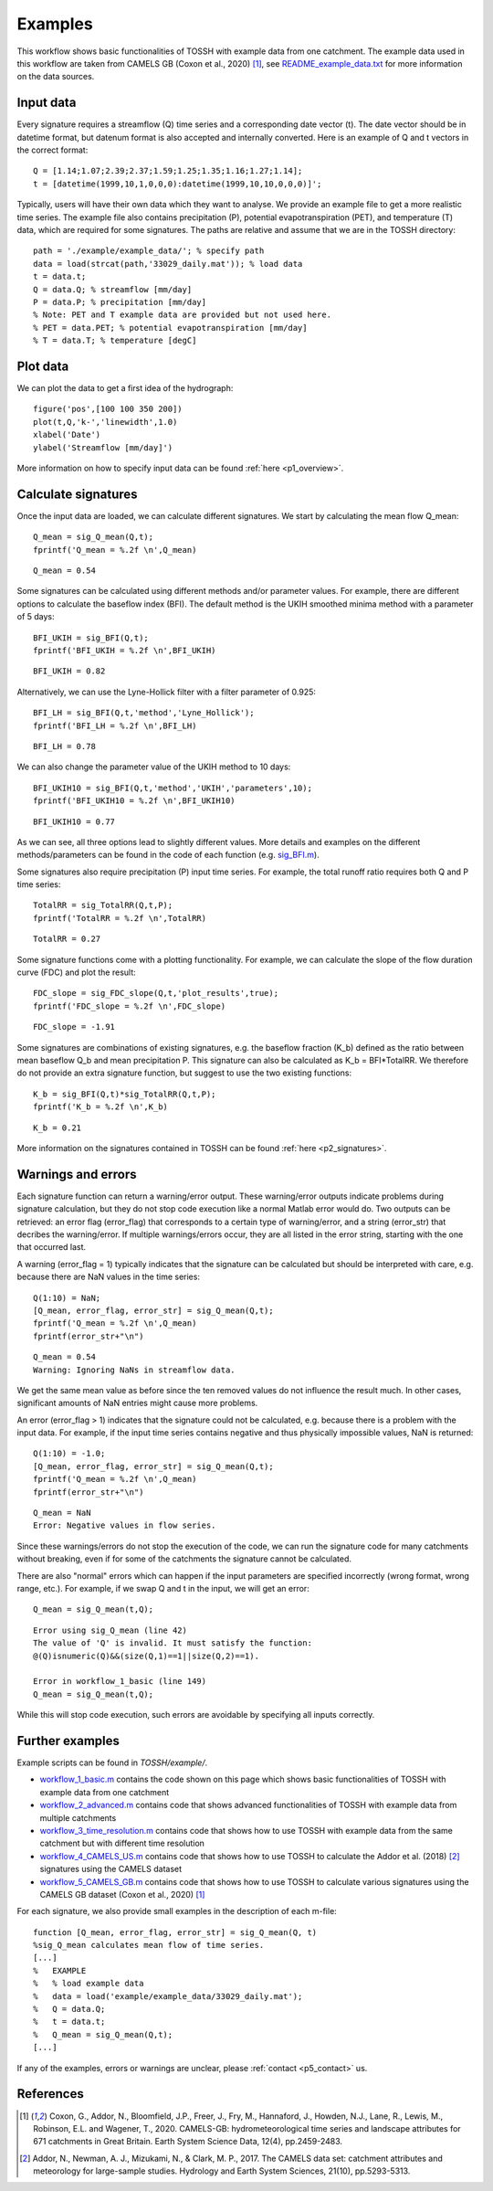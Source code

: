 .. _p3_examples:

Examples
========

This workflow shows basic functionalities of TOSSH with example data from one catchment. 
The example data used in this workflow are taken from CAMELS GB (Coxon et al., 2020) [1]_, 
see 
`README_example_data.txt <./_static/README_example_data.txt>`_
for more information on the data sources.

Input data
----------
Every signature requires a streamflow (Q) time series and a corresponding 
date vector (t). The date vector should be in datetime format, but 
datenum format is also accepted and internally converted. Here is an 
example of Q and t vectors in the correct format::

	Q = [1.14;1.07;2.39;2.37;1.59;1.25;1.35;1.16;1.27;1.14]; 
	t = [datetime(1999,10,1,0,0,0):datetime(1999,10,10,0,0,0)]';

Typically, users will have their own data which they want to analyse. 
We provide an example file to get a more realistic time series.
The example file also contains precipitation (P), potential
evapotranspiration (PET), and temperature (T) data, which are required for some signatures.
The paths are relative and assume that we are in the TOSSH directory::

	path = './example/example_data/'; % specify path
	data = load(strcat(path,'33029_daily.mat')); % load data
	t = data.t;
	Q = data.Q; % streamflow [mm/day]
	P = data.P; % precipitation [mm/day]
	% Note: PET and T example data are provided but not used here.
	% PET = data.PET; % potential evapotranspiration [mm/day]
	% T = data.T; % temperature [degC]

Plot data
---------
We can plot the data to get a first idea of the hydrograph::

	figure('pos',[100 100 350 200])
	plot(t,Q,'k-','linewidth',1.0)
	xlabel('Date')
	ylabel('Streamflow [mm/day]')

.. figure:: _static/images/hydrograph_example.png
   :width: 50%

More information on how to specify input data can be found :ref:`here <p1_overview>`.


Calculate signatures
--------------------
Once the input data are loaded, we can calculate different signatures.
We start by calculating the mean flow Q_mean::

	Q_mean = sig_Q_mean(Q,t);
	fprintf('Q_mean = %.2f \n',Q_mean)

::

	Q_mean = 0.54 

Some signatures can be calculated using different methods and/or
parameter values. For example, there are different options to calculate 
the baseflow index (BFI). The default method is the UKIH smoothed minima 
method with a parameter of 5 days::

	BFI_UKIH = sig_BFI(Q,t);
	fprintf('BFI_UKIH = %.2f \n',BFI_UKIH)

::
 
	BFI_UKIH = 0.82 

Alternatively, we can use the Lyne-Hollick filter with a filter parameter of 0.925::

	BFI_LH = sig_BFI(Q,t,'method','Lyne_Hollick');
	fprintf('BFI_LH = %.2f \n',BFI_LH)

::

	BFI_LH = 0.78

We can also change the parameter value of the UKIH method to 10 days::

	BFI_UKIH10 = sig_BFI(Q,t,'method','UKIH','parameters',10);
	fprintf('BFI_UKIH10 = %.2f \n',BFI_UKIH10)

::

	BFI_UKIH10 = 0.77 

As we can see, all three options lead to slightly different values.
More details and examples on the different methods/parameters can be
found in the code of each function 
(e.g. `sig_BFI.m <./_static/matlab/TOSSH_code/TOSSH/TOSSH_code/signature_functions/sig_BFI.html>`_).

Some signatures also require precipitation (P) input time series. For
example, the total runoff ratio requires both Q and P time series::

	TotalRR = sig_TotalRR(Q,t,P);
	fprintf('TotalRR = %.2f \n',TotalRR)

::

	TotalRR = 0.27 

Some signature functions come with a plotting functionality. For example, 
we can calculate the slope of the flow duration curve (FDC) and plot the
result::

	FDC_slope = sig_FDC_slope(Q,t,'plot_results',true);
	fprintf('FDC_slope = %.2f \n',FDC_slope)

::

	FDC_slope = -1.91 

.. figure:: _static/images/FDC_example.png
   :width: 50%

Some signatures are combinations of existing signatures, e.g. the
baseflow fraction (K_b) defined as the ratio between mean baseflow Q_b and 
mean precipitation P. This signature can also be 
calculated as K_b = BFI*TotalRR. We therefore do not provide an extra
signature function, but suggest to use the two existing functions::

	K_b = sig_BFI(Q,t)*sig_TotalRR(Q,t,P);
	fprintf('K_b = %.2f \n',K_b)

::

	K_b = 0.21

More information on the signatures contained in TOSSH can be found :ref:`here <p2_signatures>`.


Warnings and errors
-------------------
Each signature function can return a warning/error output. These 
warning/error outputs indicate problems during signature calculation, but
they do not stop code execution like a normal Matlab error would do. Two
outputs can be retrieved: an error flag (error_flag) that corresponds to 
a certain type of warning/error, and a string (error_str) that decribes
the warning/error. If multiple warnings/errors occur, they are
all listed in the error string, starting with the one that occurred last.

A warning (error_flag = 1) typically indicates that the signature can be 
calculated but should be interpreted with care, e.g. because there are 
NaN values in the time series::

	Q(1:10) = NaN;
	[Q_mean, error_flag, error_str] = sig_Q_mean(Q,t);
	fprintf('Q_mean = %.2f \n',Q_mean)
	fprintf(error_str+"\n")

::

	Q_mean = 0.54 
	Warning: Ignoring NaNs in streamflow data. 

We get the same mean value as before since the ten removed values do not
influence the result much. In other cases, significant amounts of NaN
entries might cause more problems.

An error (error_flag > 1) indicates that the signature could not be 
calculated, e.g. because there is a problem with the input data. For 
example, if the input time series contains negative and thus physically 
impossible values, NaN is returned::

	Q(1:10) = -1.0;
	[Q_mean, error_flag, error_str] = sig_Q_mean(Q,t);
	fprintf('Q_mean = %.2f \n',Q_mean)
	fprintf(error_str+"\n")

::

	Q_mean = NaN 
	Error: Negative values in flow series.

Since these warnings/errors do not stop the execution of the code, we can
run the signature code for many catchments without breaking, even if
for some of the catchments the signature cannot be calculated.

There are also "normal" errors which can happen if the input
parameters are specified incorrectly (wrong format, wrong range, etc.).
For example, if we swap Q and t in the input, we will get an error::

	Q_mean = sig_Q_mean(t,Q);

::

	Error using sig_Q_mean (line 42)
	The value of 'Q' is invalid. It must satisfy the function:
	@(Q)isnumeric(Q)&&(size(Q,1)==1||size(Q,2)==1).

	Error in workflow_1_basic (line 149)
	Q_mean = sig_Q_mean(t,Q);

While this will stop code execution, such errors are
avoidable by specifying all inputs correctly. 


Further examples
----------------
Example scripts can be found in *TOSSH/example/*. 

* `workflow_1_basic.m <./_static/matlab/example/TOSSH/example/workflow_1_basic.html>`_ contains the code shown on this page which shows basic functionalities of TOSSH with example data from one catchment
* `workflow_2_advanced.m <./_static/matlab/example/TOSSH/example/workflow_2_advanced.html>`_ contains code that shows advanced functionalities of TOSSH with example data from multiple catchments
* `workflow_3_time_resolution.m <./_static/matlab/example/TOSSH/example/workflow_3_time_resolution.html>`_ contains code that shows how to use TOSSH with example data from the same catchment but with different time resolution
* `workflow_4_CAMELS_US.m <./_static/matlab/example/TOSSH/example/workflow_4_CAMELS_US.html>`_ contains code that shows how to use TOSSH to calculate the Addor et al. (2018) [2]_ signatures using the CAMELS dataset
* `workflow_5_CAMELS_GB.m <./_static/matlab/example/TOSSH/example/workflow_5_CAMELS_GB.html>`_ contains code that shows how to use TOSSH to calculate various signatures using the CAMELS GB dataset (Coxon et al., 2020) [1]_


For each signature, we also provide small examples in the description of each m-file::

	function [Q_mean, error_flag, error_str] = sig_Q_mean(Q, t)
	%sig_Q_mean calculates mean flow of time series.
	[...]
	%   EXAMPLE
	%   % load example data 
	%   data = load('example/example_data/33029_daily.mat'); 
	%   Q = data.Q; 
	%   t = data.t;
	%   Q_mean = sig_Q_mean(Q,t);
	[...]

If any of the examples, errors or warnings are unclear, please :ref:`contact <p5_contact>` us. 


References
----------

.. [1] Coxon, G., Addor, N., Bloomfield, J.P., Freer, J., Fry, M., Hannaford, J., Howden, N.J., Lane, R., Lewis, M., Robinson, E.L. and Wagener, T., 2020. CAMELS-GB: hydrometeorological time series and landscape attributes for 671 catchments in Great Britain. Earth System Science Data, 12(4), pp.2459-2483.
.. [2] Addor, N., Newman, A. J., Mizukami, N., & Clark, M. P., 2017. The CAMELS data set: catchment attributes and meteorology for large-sample studies. Hydrology and Earth System Sciences, 21(10), pp.5293-5313.